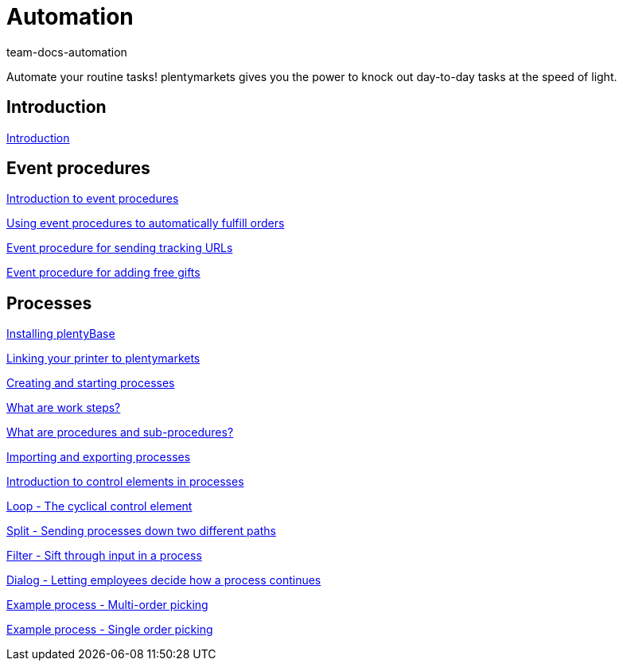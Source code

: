 = Automation
:page-index: false
:id: XFVWCDG
:author: team-docs-automation

Automate your routine tasks! plentymarkets gives you the power to knock out day-to-day tasks at the speed of light.

== Introduction

xref:videos:introduction.adoc#[Introduction]

== Event procedures

xref:videos:introduction.adoc#[Introduction to event procedures]

xref:videos:fulfill-orders.adoc#[Using event procedures to automatically fulfill orders]

xref:videos:tracking-url.adoc#[Event procedure for sending tracking URLs]

xref:videos:free-gift.adoc#[Event procedure for adding free gifts]

== Processes

xref:videos:plentybase.adoc#[Installing plentyBase]

xref:videos:printer.adoc#[Linking your printer to plentymarkets]

xref:videos:creating-starting.adoc#[Creating and starting processes]

<<videos/automation/processes/work-steps#, What are work steps?>>

<<videos/automation/processes/procedures#, What are procedures and sub-procedures?>>

xref:videos:import-export.adoc#[Importing and exporting processes]

xref:videos:control-elements.adoc#[Introduction to control elements in processes]

xref:videos:loop.adoc#[Loop - The cyclical control element]

xref:videos:split.adoc#[Split - Sending processes down two different paths]

xref:videos:filter.adoc#[Filter - Sift through input in a process]

xref:videos:dialogue.adoc#[Dialog - Letting employees decide how a process continues]

xref:videos:example-multi.adoc#[Example process - Multi-order picking]

xref:videos:example-single.adoc#[Example process - Single order picking]
